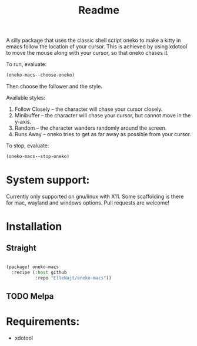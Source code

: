 #+title: Readme

A silly package that uses the classic shell script oneko to make a kitty in emacs follow the location of your cursor. This is achieved by using xdotool to move the mouse along with your cursor, so that oneko chases it.

To run, evaluate:
#+begin_src emacs-lisp :tangle yes
(oneko-macs--choose-oneko)
#+end_src

Then choose the follower and the style.

Available styles:
1. Follow Closely -- the character will chase your cursor closely.
2. Minibuffer -- the character will chase your cursor, but cannot move in the y-axis.
3. Random -- the character wanders randomly around the screen.
4. Runs Away -- oneko tries to get as far away as possible from your cursor.

To stop, evaluate:

#+begin_src emacs-lisp :tangle yes
(oneko-macs--stop-oneko)
#+end_src


* System support:
Currently only supported on gnu/linux with X11. Some scaffolding is there for mac, wayland and windows options. Pull requests are welcome!

* Installation
** Straight
#+begin_src emacs-lisp :tangle yes

(package! oneko-macs
  :recipe (:host github
           :repo "ElleNajt/oneko-macs"))
#+end_src
** TODO Melpa

* Requirements:

- xdotool
